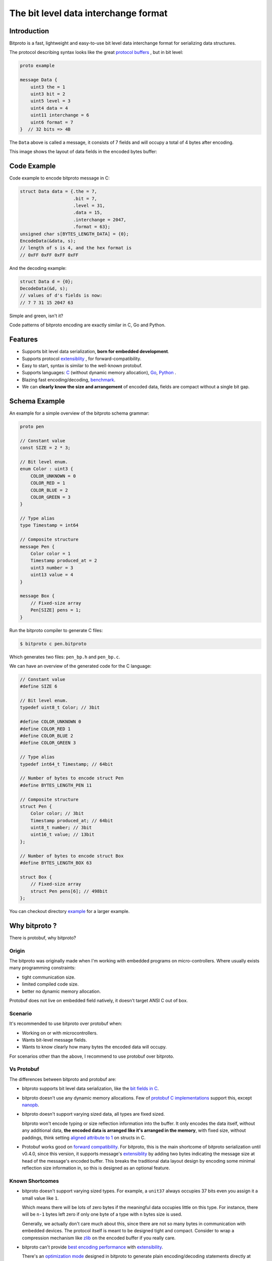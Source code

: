 The bit level data interchange format
=====================================

.. image:: https://github.com/hit9/bitproto/workflows/bitproto%20ci/badge.svg
   :target: https://github.com/hit9/bitproto/actions?query=workflow%3A%22bitproto+ci%22
.. image:: https://readthedocs.org/projects/bitproto/badge/?version=latest
   :target: https://bitproto.readthedocs.io/en/latest/?badge=latest
.. image:: https://img.shields.io/badge/license-BSD3-brightgreen
   :target: https://bitproto.readthedocs.io/en/latest/license.html

Introduction
------------

Bitproto is a fast, lightweight and easy-to-use bit level data
interchange format for serializing data structures.

The protocol describing syntax looks like the great
`protocol buffers <https://developers.google.com/protocol-buffers>`_ ,
but in bit level:

.. sourcecode:: bitproto

   proto example

   message Data {
       uint3 the = 1
       uint3 bit = 2
       uint5 level = 3
       uint4 data = 4
       uint11 interchange = 6
       uint6 format = 7
   }  // 32 bits => 4B


The ``Data`` above is called a message, it consists of 7 fields and will occupy a total
of 4 bytes after encoding.

This image shows the layout of data fields in the encoded bytes buffer:

.. image:: docs/_static/images/data-encoding-sample.png
    :align: center


Code Example
------------

Code example to encode bitproto message in C:

.. sourcecode:: c

    struct Data data = {.the = 7,
                        .bit = 7,
                        .level = 31,
                        .data = 15,
                        .interchange = 2047,
                        .format = 63};
    unsigned char s[BYTES_LENGTH_DATA] = {0};
    EncodeData(&data, s);
    // length of s is 4, and the hex format is
    // 0xFF 0xFF 0xFF 0xFF

And the decoding example:

.. sourcecode:: c

    struct Data d = {0};
    DecodeData(&d, s);
    // values of d's fields is now:
    // 7 7 31 15 2047 63

Simple and green, isn't it?

Code patterns of bitproto encoding are exactly similar in C, Go and Python.

Features
---------

- Supports bit level data serialization, **born for embedded development**.
- Supports protocol `extensiblity <https://bitproto.readthedocs.io/en/latest/language.html#extensibility>`_ , for forward-compatibility.
- Easy to start, syntax is similar to the well-known protobuf.
- Supports languages: `C <https://bitproto.readthedocs.io/en/latest/c-guide.html>`_ (without dynamic memory allocation),
  `Go <https://bitproto.readthedocs.io/en/latest/go-guide.html>`_, `Python <https://bitproto.readthedocs.io/en/latest/python-guide.html>`_ .
- Blazing fast encoding/decoding, `benchmark <https://bitproto.readthedocs.io/en/latest/performance.html>`_.
- We can **clearly know the size and arrangement** of encoded data, fields are compact without a single bit gap.


Schema Example
--------------

An example for a simple overview of the bitproto schema grammar:

.. sourcecode:: bitproto

    proto pen

    // Constant value
    const SIZE = 2 * 3;

    // Bit level enum.
    enum Color : uint3 {
        COLOR_UNKNOWN = 0
        COLOR_RED = 1
        COLOR_BLUE = 2
        COLOR_GREEN = 3
    }

    // Type alias
    type Timestamp = int64

    // Composite structure
    message Pen {
        Color color = 1
        Timestamp produced_at = 2
        uint3 number = 3
        uint13 value = 4
    }

    message Box {
        // Fixed-size array
        Pen[SIZE] pens = 1;
    }

Run the bitproto compiler to generate C files:

.. sourcecode:: c

    $ bitproto c pen.bitproto

Which generates two files: ``pen_bp.h`` and ``pen_bp.c``.

We can have an overview of the generated code for the C language:

.. sourcecode:: c

    // Constant value
    #define SIZE 6

    // Bit level enum.
    typedef uint8_t Color; // 3bit

    #define COLOR_UNKNOWN 0
    #define COLOR_RED 1
    #define COLOR_BLUE 2
    #define COLOR_GREEN 3

    // Type alias
    typedef int64_t Timestamp; // 64bit

    // Number of bytes to encode struct Pen
    #define BYTES_LENGTH_PEN 11

    // Composite structure
    struct Pen {
        Color color; // 3bit
        Timestamp produced_at; // 64bit
        uint8_t number; // 3bit
        uint16_t value; // 13bit
    };

    // Number of bytes to encode struct Box
    #define BYTES_LENGTH_BOX 63

    struct Box {
        // Fixed-size array
        struct Pen pens[6]; // 498bit
    };

You can checkout directory `example <example>`_ for a larger example.

Why bitproto ?
--------------

There is protobuf, why bitproto?

Origin
''''''

The bitproto was originally made when I'm working with embedded programs on
micro-controllers. Where usually exists many programming constraints:

- tight communication size.
- limited compiled code size.
- better no dynamic memory allocation.

Protobuf does not live on embedded field natively,
it doesn't target ANSI C out of box.

Scenario
'''''''''

It's recommended to use bitproto over protobuf when:

* Working on or with microcontrollers.
* Wants bit-level message fields.
* Wants to know clearly how many bytes the encoded data will occupy.

For scenarios other than the above, I recommend to use protobuf over bitproto.

Vs Protobuf
'''''''''''

The differences between bitproto and protobuf are:

* bitproto supports bit level data serialization, like the
  `bit fields in C <https://en.wikipedia.org/wiki/Bit_field>`_.

* bitproto doesn't use any dynamic memory allocations. Few of
  `protobuf C implementations <https://github.com/protocolbuffers/protobuf/blob/master/docs/third_party.md>`_
  support this, except `nanopb <https://jpa.kapsi.fi/nanopb>`_.

* bitproto doesn't support varying sized data, all types are fixed sized.

  bitproto won't encode typing or size reflection information into the buffer.
  It only encodes the data itself, without any additional data, **the encoded data
  is arranged like it's arranged in the memory**, with fixed size, without paddings,
  think setting `aligned attribute to 1 <https://stackoverflow.com/a/11772340>`_
  on structs in C.

* Protobuf works good on
  `forward compatibility <https://developers.google.com/protocol-buffers/docs/overview#forward_compatibility>`_.
  For bitproto, this is the main shortcome of bitproto serialization until v0.4.0, since this version, it supports message's
  `extensiblity <https://bitproto.readthedocs.io/en/latest/language.html#extensibility>`_ by adding two bytes indicating
  the message size at head of the message's encoded buffer.  This breaks the
  traditional data layout design by encoding some minimal reflection
  size information in, so this is designed as an optional feature.

Known Shortcomes
''''''''''''''''

* bitproto doesn't support varying sized types. For example, a ``unit37`` always occupies
  37 bits even you assign it a small value like ``1``.

  Which means there will be lots of zero bytes if the meaningful data occupies little on
  this type.  For instance, there will be ``n-1`` bytes left zero if only one byte of a
  type with ``n`` bytes size is used.

  Generally, we actually don't care much about this, since there are not so many bytes
  in communication with embedded devices. The protocol itself is meant to be designed
  tight and compact. Consider to wrap a compression mechanism like `zlib <https://zlib.net/>`_
  on the encoded buffer if you really care.

* bitproto can't provide `best encoding performance <https://bitproto.readthedocs.io/en/latest/performance.html#the-optimization-mode>`_
  with `extensibility <https://bitproto.readthedocs.io/en/latest/language.html#extensibility>`_.

  There's an `optimization mode <https://bitproto.readthedocs.io/en/latest/performance.html#the-optimization-mode>`_ designed in bitproto
  to generate plain encoding/decoding statements directly at code-generation time, since all
  types in bitproto are fixed-sized, how-to-encode can be determined earlier at code-generation
  time. This mode gives a huge performance improvement, but I still haven't found a way to
  make it work with bitproto's extensibility mechanism together.

Documentation and Links
-----------------------

Documentation:

- Website: https://bitproto.readthedocs.io
- Documentation in Chinese: https://bitproto.readthedocs.io/zh/latest
- `Quick start tutorial <https://bitproto.readthedocs.io/en/latest/quickstart.html>`_
- `Grammar guide, in one page <https://bitproto.readthedocs.io/en/latest/language.html>`_

Editor syntax highlighting plugins:

- `Vim Plugin <editors/vim>`_
- `PyCharm Settings <editors/pycharm>`_
- `VS Code Extension <https://marketplace.visualstudio.com/items?itemName=hit9.bitproto>`_.

Faq:

- `What’s the advantage of this over a bit field? <https://bitproto.readthedocs.io/en/latest/faq.html#what-s-the-advantage-of-this-over-a-bit-field>`_

Blog posts:

- Dev notes in Chinese: https://writings.sh/post/bitproto-notes

License
-------

`BSD3 <https://bitproto.readthedocs.io/en/latest/license.html>`_
